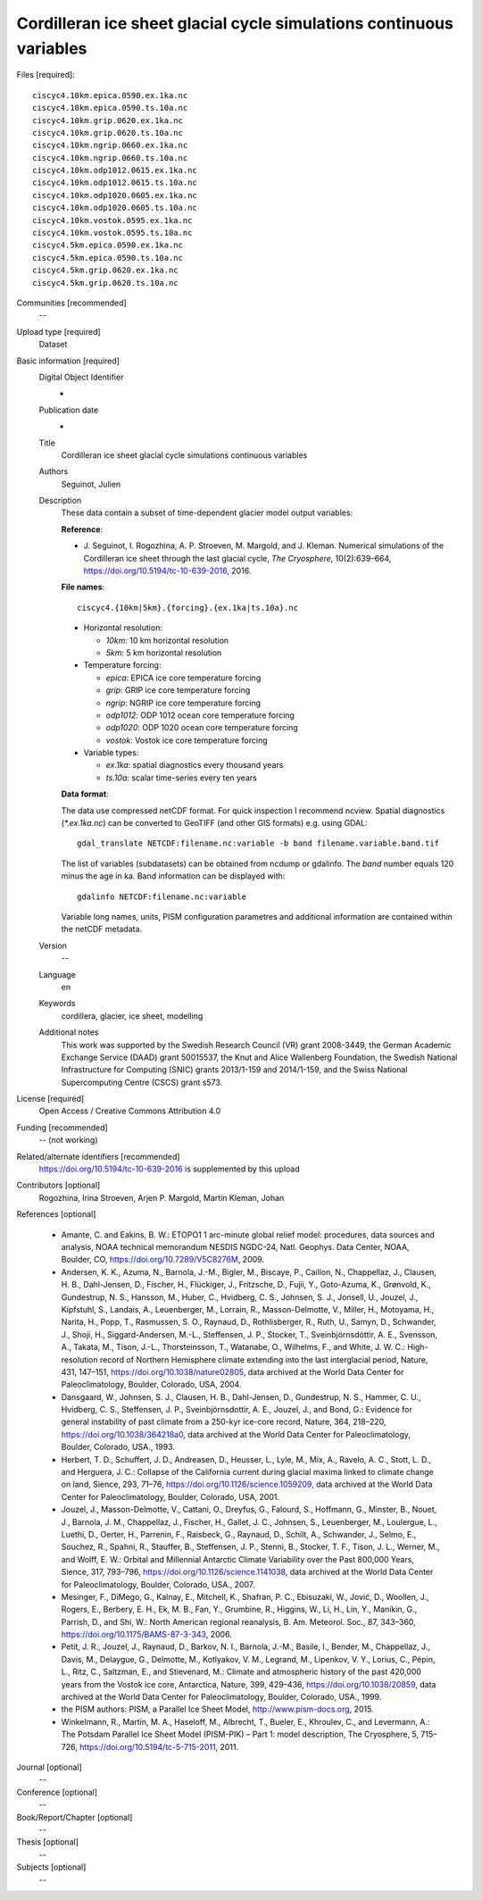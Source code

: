 Cordilleran ice sheet glacial cycle simulations continuous variables
--------------------------------------------------------------------

Files [required]::

   ciscyc4.10km.epica.0590.ex.1ka.nc
   ciscyc4.10km.epica.0590.ts.10a.nc
   ciscyc4.10km.grip.0620.ex.1ka.nc
   ciscyc4.10km.grip.0620.ts.10a.nc
   ciscyc4.10km.ngrip.0660.ex.1ka.nc
   ciscyc4.10km.ngrip.0660.ts.10a.nc
   ciscyc4.10km.odp1012.0615.ex.1ka.nc
   ciscyc4.10km.odp1012.0615.ts.10a.nc
   ciscyc4.10km.odp1020.0605.ex.1ka.nc
   ciscyc4.10km.odp1020.0605.ts.10a.nc
   ciscyc4.10km.vostok.0595.ex.1ka.nc
   ciscyc4.10km.vostok.0595.ts.10a.nc
   ciscyc4.5km.epica.0590.ex.1ka.nc
   ciscyc4.5km.epica.0590.ts.10a.nc
   ciscyc4.5km.grip.0620.ex.1ka.nc
   ciscyc4.5km.grip.0620.ts.10a.nc

Communities [recommended]
   --

Upload type [required]
   Dataset

Basic information [required]
   Digital Object Identifier
      -

   Publication date
      -

   Title
      Cordilleran ice sheet glacial cycle simulations continuous variables

   Authors
      Seguinot, Julien

   Description
      These data contain a subset of time-dependent glacier model output
      variables:

      **Reference**:

      * J. Seguinot, I. Rogozhina, A. P. Stroeven, M. Margold, and J. Kleman.
        Numerical simulations of the Cordilleran ice sheet through the last
        glacial cycle,
        *The Cryosphere*, 10(2):639–664,
        https://doi.org/10.5194/tc-10-639-2016, 2016.

      **File names**::

         ciscyc4.{10km|5km}.{forcing}.{ex.1ka|ts.10a}.nc

      * Horizontal resolution:

        - *10km*: 10 km horizontal resolution
        - *5km*: 5 km horizontal resolution

      * Temperature forcing:

        - *epica*: EPICA ice core temperature forcing
        - *grip*: GRIP ice core temperature forcing
        - *ngrip*: NGRIP ice core temperature forcing
        - *odp1012*: ODP 1012 ocean core temperature forcing
        - *odp1020*: ODP 1020 ocean core temperature forcing
        - *vostok*: Vostok ice core temperature forcing

      * Variable types:

        - *ex.1ka*: spatial diagnostics every thousand years
        - *ts.10a*: scalar time-series every ten years

      **Data format**:

      The data use compressed netCDF format. For quick inspection I recommend
      ncview. Spatial diagnostics (*\*.ex.1ka.nc*) can be converted to
      GeoTIFF (and other GIS formats) e.g. using GDAL::

         gdal_translate NETCDF:filename.nc:variable -b band filename.variable.band.tif

      The list of variables (subdatasets) can be obtained from ncdump or
      gdalinfo. The *band* number equals 120 minus the age in ka. Band
      information can be displayed with::

         gdalinfo NETCDF:filename.nc:variable

      Variable long names, units, PISM configuration parametres and additional
      information are contained within the netCDF metadata.


   Version
      --

   Language
      en

   Keywords
      cordillera, glacier, ice sheet, modelling

   Additional notes
      This work was supported by the Swedish Research Council (VR) grant
      2008-3449, the German Academic Exchange Service (DAAD) grant 50015537,
      the Knut and Alice Wallenberg Foundation, the Swedish National
      Infrastructure for Computing (SNIC) grants 2013/1-159 and 2014/1-159, and
      the Swiss National Supercomputing Centre (CSCS) grant s573.

License [required]
   Open Access / Creative Commons Attribution 4.0

Funding [recommended]
   -- (not working)

Related/alternate identifiers [recommended]
   https://doi.org/10.5194/tc-10-639-2016 is supplemented by this upload


Contributors [optional]
   Rogozhina, Irina
   Stroeven, Arjen P.
   Margold, Martin
   Kleman, Johan

References [optional]

   * Amante, C. and Eakins, B. W.: ETOPO1 1 arc-minute global relief model:
     procedures, data sources and analysis, NOAA technical memorandum NESDIS
     NGDC-24, Natl. Geophys. Data Center, NOAA, Boulder, CO,
     https://doi.org/10.7289/V5C8276M, 2009.

   * Andersen, K. K., Azuma, N., Barnola, J.-M., Bigler, M., Biscaye, P.,
     Caillon, N., Chappellaz, J., Clausen, H. B., Dahl-Jensen, D., Fischer, H.,
     Flückiger, J., Fritzsche, D., Fujii, Y., Goto-Azuma, K., Grønvold,
     K., Gundestrup, N. S., Hansson, M., Huber, C., Hvidberg, C. S., Johnsen,
     S. J., Jonsell, U., Jouzel, J., Kipfstuhl, S., Landais, A., Leuenberger,
     M., Lorrain, R., Masson-Delmotte, V., Miller, H., Motoyama, H., Narita,
     H., Popp, T., Rasmussen, S. O., Raynaud, D., Rothlisberger, R., Ruth, U.,
     Samyn, D., Schwander, J., Shoji, H., Siggard-Andersen, M.-L., Steffensen,
     J. P., Stocker, T., Sveinbjörnsdóttir, A. E., Svensson, A., Takata, M.,
     Tison, J.-L., Thorsteinsson, T., Watanabe, O., Wilhelms, F., and White, J.
     W. C.: High-resolution record of Northern Hemisphere climate extending
     into the last interglacial period, Nature, 431, 147–151,
     https://doi.org/10.1038/nature02805, data archived at the World Data
     Center for Paleoclimatology, Boulder, Colorado, USA, 2004.

   * Dansgaard, W., Johnsen, S. J., Clausen, H. B., Dahl-Jensen, D.,
     Gundestrup, N. S., Hammer, C. U., Hvidberg, C. S., Steffensen, J. P.,
     Sveinbjörnsdottir, A. E., Jouzel, J., and Bond, G.: Evidence for general
     instability of past climate from a 250-kyr ice-core record, Nature, 364,
     218–220, https://doi.org/10.1038/364218a0, data archived at the World Data
     Center for Paleoclimatology, Boulder, Colorado, USA., 1993.

   * Herbert, T. D., Schuffert, J. D., Andreasen, D., Heusser, L., Lyle, M.,
     Mix, A., Ravelo, A. C., Stott, L. D., and Herguera, J. C.: Collapse of the
     California current during glacial maxima linked to climate change on land,
     Sience, 293, 71–76, https://doi.org/10.1126/science.1059209, data
     archived at the World Data Center for Paleoclimatology, Boulder, Colorado,
     USA, 2001.

   * Jouzel, J., Masson-Delmotte, V., Cattani, O., Dreyfus, G., Falourd, S.,
     Hoffmann, G., Minster, B., Nouet, J., Barnola, J. M., Chappellaz, J.,
     Fischer, H., Gallet, J. C., Johnsen, S., Leuenberger, M., Loulergue, L.,
     Luethi, D., Oerter, H., Parrenin, F., Raisbeck, G., Raynaud, D., Schilt,
     A., Schwander, J., Selmo, E., Souchez, R., Spahni, R., Stauffer, B.,
     Steffensen, J. P., Stenni, B., Stocker, T. F., Tison, J. L., Werner, M.,
     and Wolff, E. W.: Orbital and Millennial Antarctic Climate Variability
     over the Past 800,000 Years, Sience, 317, 793–796,
     https://doi.org/10.1126/science.1141038, data archived at the World Data
     Center for Paleoclimatology, Boulder, Colorado, USA., 2007.

   * Mesinger, F., DiMego, G., Kalnay, E., Mitchell, K., Shafran, P. C.,
     Ebisuzaki, W., Jović, D., Woollen, J., Rogers, E., Berbery, E. H., Ek, M.
     B., Fan, Y., Grumbine, R., Higgins, W., Li, H., Lin, Y., Manikin, G.,
     Parrish, D., and Shi, W.: North American regional reanalysis, B. Am.
     Meteorol. Soc., 87, 343–360, https://doi.org/10.1175/BAMS-87-3-343, 2006.

   * Petit, J. R., Jouzel, J., Raynaud, D., Barkov, N. I., Barnola, J.-M.,
     Basile, I., Bender, M., Chappellaz, J., Davis, M., Delaygue, G., Delmotte,
     M., Kotlyakov, V. M., Legrand, M., Lipenkov, V. Y., Lorius, C., Pépin, L.,
     Ritz, C., Saltzman, E., and Stievenard, M.: Climate and atmospheric
     history of the past 420,000 years from the Vostok ice core, Antarctica,
     Nature, 399, 429–436, https://doi.org/10.1038/20859, data archived at the
     World Data Center for Paleoclimatology, Boulder, Colorado, USA., 1999.

   * the PISM authors: PISM, a Parallel Ice Sheet Model,
     http://www.pism-docs.org, 2015.

   * Winkelmann, R., Martin, M. A., Haseloff, M., Albrecht, T., Bueler, E.,
     Khroulev, C., and Levermann, A.: The Potsdam Parallel Ice Sheet Model
     (PISM-PIK) – Part 1: model description, The Cryosphere, 5, 715–726,
     https://doi.org/10.5194/tc-5-715-2011, 2011.

Journal [optional]
   --

Conference [optional]
   --

Book/Report/Chapter [optional]
   --

Thesis [optional]
   --

Subjects [optional]
   --
